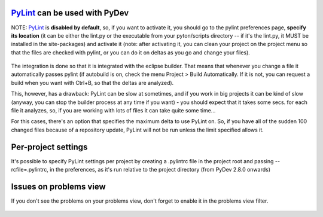 `PyLint <http://www.logilab.org/projects/pylint>`_ can be used with PyDev
==========================================================================

NOTE: `PyLint <http://www.logilab.org/projects/pylint>`_ is **disabled
by default**, so, if you want to activate it, you should go to the
pylint preferences page, **specify its location** (it can be either the lint.py or the
executable from your pyton/scripts directory -- if it's the lint.py, it MUST be installed
in the site-packages) and activate it (note: after activating it, you
can clean your project on the project menu so that the files are checked
with pylint, or you can do it on deltas as you go and change your
files).

.. figure:: images/pylint/pylint_prefs.png
   :align: center

The integration is done so that it is integrated with the eclipse builder. That means that whenever you change a file it
automatically passes pylint (if autobuild is on,  check the menu Project > Build Automatically. If it is not, you can request a build when you
want with Ctrl+B, so that the deltas are analyzed).

This, however, has a drawback: PyLint can be slow at sometimes, and if
you work in big projects it can be kind of slow (anyway, you can stop
the builder process at any time if you want) - you should expect that it
takes some secs. for each file it analyzes, so, if you are working with
lots of files it can take quite some time...

For this cases, there's an option that specifies the maximum delta to use
PyLint on. So, if you have all of the sudden 100 changed files because
of a repository update, PyLint will not be run unless the limit specified
allows it.

Per-project settings
================================================

It's possible to specify PyLint settings per project by creating a .pylintrc file in the project
root and passing --rcfile=.pylintrc, in the preferences,  
as it's run relative to the project directory (from PyDev 2.8.0 onwards)



Issues on problems view
========================

If you don't see the problems on your problems view, don't forget to
enable it in the problems view filter.

.. figure:: images/pylint/pylint.png
   :align: center


